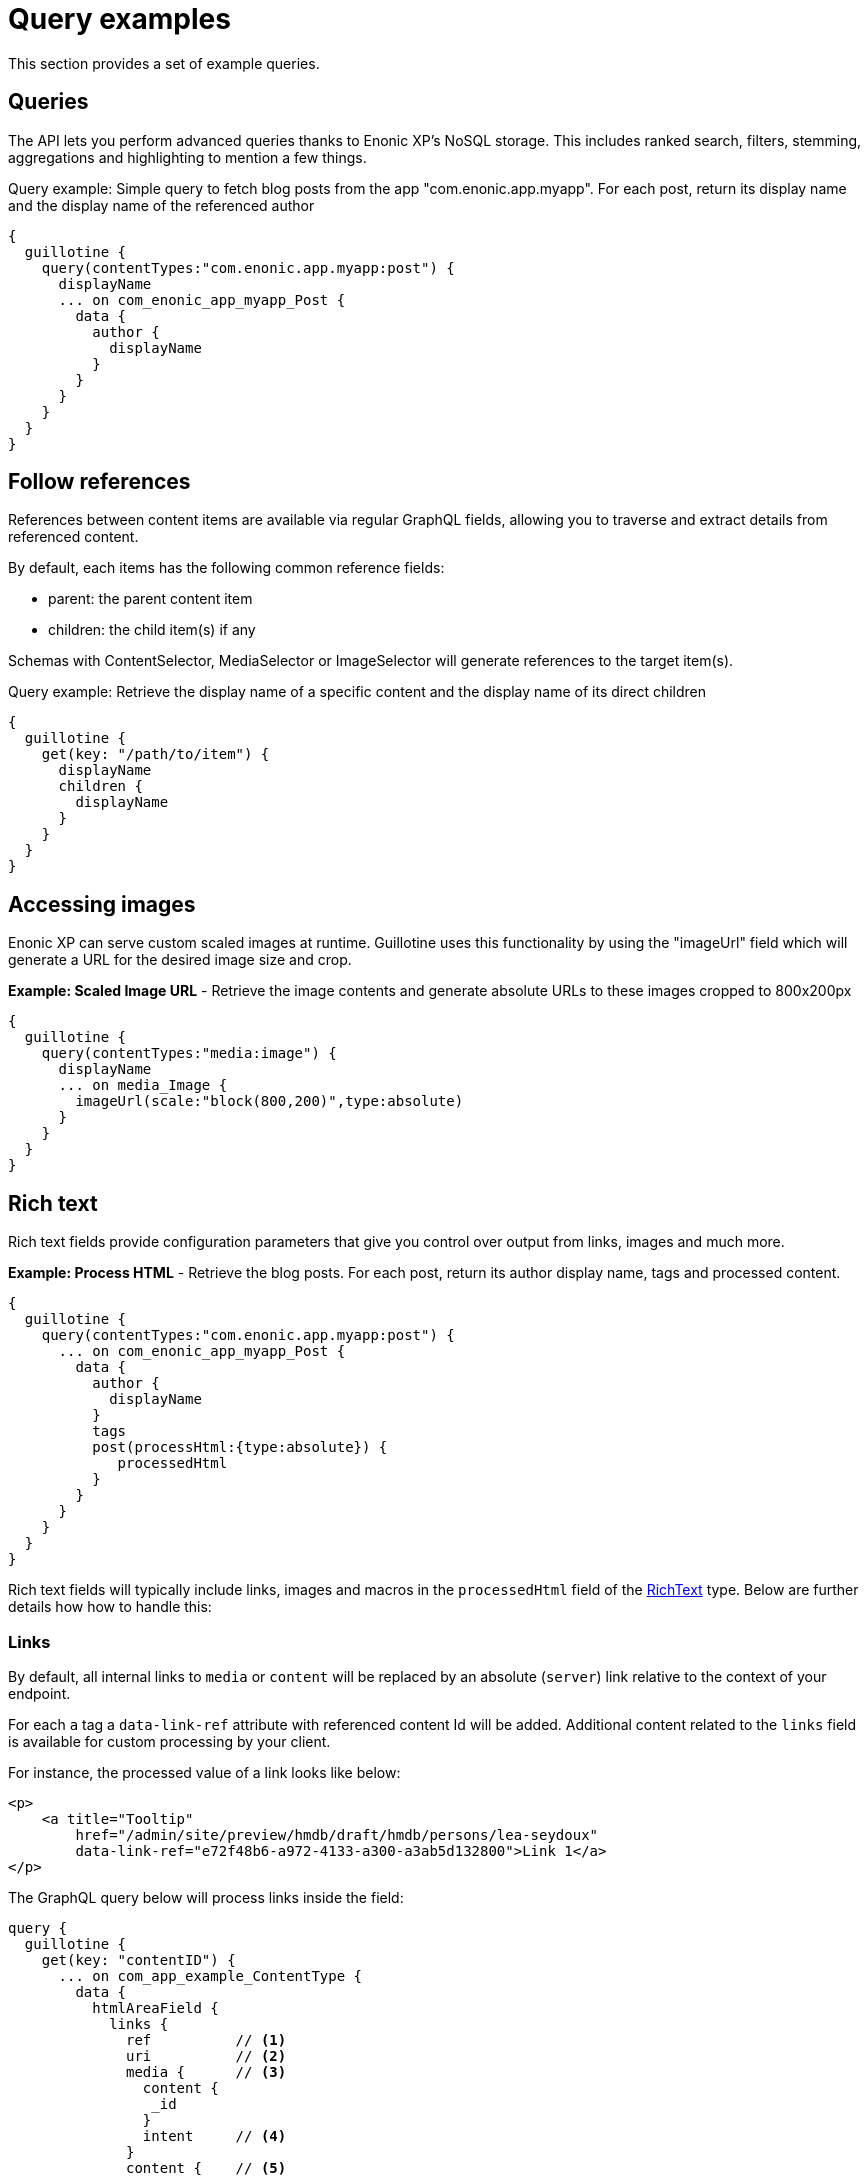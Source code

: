 = Query examples

This section provides a set of example queries.

== Queries

The API lets you perform advanced queries thanks to Enonic XP's NoSQL storage. This includes ranked search, filters, stemming, aggregations and highlighting to mention a few things.

.Query example: Simple query to fetch blog posts from the app "com.enonic.app.myapp". For each post, return its display name and the display name of the referenced author
----
{
  guillotine {
    query(contentTypes:"com.enonic.app.myapp:post") {
      displayName
      ... on com_enonic_app_myapp_Post {
        data {
          author {
            displayName
          }
        }
      }
    }
  }
}
----

== Follow references

References between content items are available via regular GraphQL fields, allowing you to traverse and extract details from referenced content.

By default, each items has the following common reference fields:

* parent: the parent content item
* children: the child item(s) if any

Schemas with ContentSelector, MediaSelector or ImageSelector will generate references to the target item(s).

.Query example: Retrieve the display name of a specific content and the display name of its direct children
----
{
  guillotine {
    get(key: "/path/to/item") {
      displayName
      children {
        displayName
      }
    }
  }
}
----

== Accessing images

Enonic XP can serve custom scaled images at runtime. Guillotine uses this functionality by using the "imageUrl" field which will generate a URL for the desired image size and crop.

.*Example: Scaled Image URL* - Retrieve the image contents and generate absolute URLs to these images cropped to 800x200px
----
{
  guillotine {
    query(contentTypes:"media:image") {
      displayName
      ... on media_Image {
        imageUrl(scale:"block(800,200)",type:absolute)
      }
    }
  }
}
----

== Rich text

Rich text fields provide configuration parameters that give you control over output from links, images and much more.

.*Example: Process HTML* - Retrieve the blog posts. For each post, return its author display name, tags and processed content.
----
{
  guillotine {
    query(contentTypes:"com.enonic.app.myapp:post") {
      ... on com_enonic_app_myapp_Post {
        data {
          author {
            displayName
          }
          tags
          post(processHtml:{type:absolute}) {
             processedHtml
          }
        }
      }
    }
  }
}
----

Rich text fields will typically include links, images and macros in the `processedHtml` field of the <<../api#richtext, RichText>> type. Below are further details how how to handle this:

=== Links

By default, all internal links to `media` or `content` will be replaced by an absolute (`server`) link relative to the context of your endpoint. 

For each `a` tag a `data-link-ref` attribute with referenced content Id will be added. Additional content related to the `links` field is available for custom processing by your client.

For instance, the processed value of a link looks like below:

[source,html]
----
<p>
    <a title="Tooltip"
        href="/admin/site/preview/hmdb/draft/hmdb/persons/lea-seydoux"
        data-link-ref="e72f48b6-a972-4133-a300-a3ab5d132800">Link 1</a>
</p>
----

The GraphQL query below will process links inside the field:

[source,graphql]
----
query {
  guillotine {
    get(key: "contentID") {
      ... on com_app_example_ContentType {
        data {
          htmlAreaField {
            links {
              ref          // <1>
              uri          // <2>
              media {      // <3>
                content {
                 _id
                }
                intent     // <4>
              }
              content {    // <5>
                _id
              }
            }
          }
        }
      }
    }
  }
}
----
<1> Reference to link in the processedHtml field
<2> Link URI
<3> Related media content. This field has `null` value for non-media content
<4> Link intent. Available values `download` and `inline`
<5> Related content. This field has `null` value for media content

=== Images

Guillotine by default provides image processing in the `processedHtml` field of the RichText GraphQL type. All internal links to resources will be replaced by an absolute (`server`) link and for each `img` tag a `data-image-ref` attribute with referenced content Id will be added.
Using that reference you will be able to find image details in the `images` field and to do custom image processing if needed.

For instance, the processed value of an image looks like below:

[source,html]
----
<figure class="editor-align-justify">
    <img alt="Alt text"
         src="/site/repo/branch/appName/_/image/contentID/width-768/imageName.jpg"
         data-image-ref="4f2439ff-ecef-4470-a4b4-d8929bce6ee2" />
    <figcaption>Caption text</figcaption>
</figure>
----


The query below will process images inside the field:

[source,graphql]
----
query {
  guillotine {
    get(key: "contentID") {
      ... on com_app_example_ContentType {
        data {
          richTextField {
            images {
              ref                           // <1>
              image {                       // <2>
                ... imageFragment
              }
              style {                       // <3>
                name
                aspectRatio
                filter
              }
            }
          }
        }
      }
    }
  }
}

fragment imageFragment on Content {
  _id
  type
  ... on media_Image {
    data {
      caption
    }
  }
  ... on media_Vector {
    data {
      caption
    }
  }
}
----
<1> Reference to an image in the processedHtml field
<2> Image as <<../api#content, Content>> type
<3> Image style as <<../api#imagestyle, ImageStyle>> type

Using the `processHtml` argument which has <<../api#processhtmlinput, ProcessHtmlInput>> type for a form item of type `HtmlArea` or for
`TextComponent` field you can specify `imageWidths` to generate relevant links for specific widths of an image.
In this case `srcset` attribute will be added to `img` tags.

For instance, when using the following fragment of query:

[source,graphql]
----
htmlAreaField(processHtml: { imageWidths: [600, 992] }){
    processedHtml
    images {
      ref
    }
}
----

The result will look as follows:

[source,html]
----
<figure class="editor-align-justify">
    <img alt="Alt text"
         src="/site/repo/branch/appName/_/image/contentID/width-768/imageName.jpg"
         data-image-ref="4f2439ff-ecef-4470-a4b4-d8929bce6ee2"
         srcset="/site/repo/branch/appName/_/image/contentID/width-600/imageName.jpg 600w,
                 /site/repo/branch/appName/_/image/contentID/width-992/imageName.jpg 992w"/>
    <figcaption>Caption text</figcaption>
</figure>
----


=== Macros

Each macro will be translated to an `editor-macro` tag with `data-macro-ref` and `data-macro-name` attributes in the `processedHtml` field value. Using these references you will be able to find details of a specific macro in the `macrosAsJson` or `macros` fields and perform custom macro processing if needed.

[NOTE]
====
Guillotine processes macros which have a descriptor and built-in macros called `disable` and `embed`, otherwise processing will be skipped. https://developer.enonic.com/docs/xp/stable/cms/macros[More details about macros].
====

For instance, we have an input form item called `description` of `HtmlArea` type which contains the `embed` macro as shown below:

image:images/embed-macro.png[Embed Macro]

The query below will fetch data for the `description` field:

[source,graphql]
----
query {
  guillotine {
    get(key: "contentID") {
      ... on com_app_example_ContentType {
        data {
          description {
            raw            // (1)
            processedHtml  // (2)
            macrosAsJson   // (3)
            macros {       // (4)
              ref
              name
              descriptor
              config {
                embed {
                  body
                }
              }
            }
          }
        }
      }
    }
  }
}
----
<1> Non-processed value of the `description` field
<2> Processed value of the `description` field
<3> Array of processed macros in JSON format. The order of macros will be the same as in the `raw` and `processedHtml` fields.
<4> <<api#macro, Macro>> allows to specify necessary fields. That field is an alternative for `macroAsJson` field

Results of the query:

image:images/embed-response-example.png[Response for embed macro]

It is common to define a https://developer.enonic.com/docs/xp/stable/cms/macros#descriptor[schema for your macro]. This is located in the `/site/macros/` directory. For instance, for a macro with name `testmacro` the schema must be placed at `/site/macros/testmacro/testmacro.xml`

[source,xml]
----
<macro>
  <display-name>Current user</display-name>
  <description>Shows currently logged user</description>
  <form>
    <input name="defaulttext" type="TextLine">
      <label>Text to show if no user logged in</label>
    </input>
  </form>
</macro>
----

image:images/custom-macro.png[Custom Macro]

Executing the query below will give your value of the `defaultText` input, as defined in the above schema.

[source,graphql]
----
query {
  guillotine {
    get(key: "contentID") {
      ... on com_app_example_ContentType {
        data {
          description {
            macros {
              ref
              name
              descriptor
              config {
                testmacro {
                  defaultText
                }
              }
            }
          }
        }
      }
    }
  }
}
----

== xData

Enonic XP supports dynamically extending content with fields from other schemas/applications - so-called eXtra Data.

In the query below, we access the SoMe (SocialMedia) fields that have been used to extend the Person content type.


.Example: Access xData fields
[source,graphql]
----
{ 
  guillotine {
    query(contentTypes:"com.example.myproject:person") {
      displayName
      x {
      	com_example_myproject {
          SoMe {
          	imdb
          }
        }
      }
    }
  }
}
----

NOTE: Notice that xData fields are grouped by application name, this ensures there will never be a conflict between field names, even when schemas come from different applications.


== Site context

When building websites, you will create root content item of type site. It is practical not having to know the exact location of the site within the project structure. 

By passing a special HTTP header along the query, you get access to some useful features:

=== Set header

You need to specify the following HTTP header in your client:

  X-Guillotine-SiteKey: IdOrPathToYourSite

Using Query playground, add the following to the HTTP headers config - remember to replace with a proper site ID:

  {
    "X-Guillotine-SiteKey": "IdOrPathToYourSite"
  }

NOTE: SiteKey is either the ID of the site content item, or the path to the site within your project.


=== getSite

With the site context set, you may run queries to access the site content using getSite field

.Example: Acessing the displayName of the site
----
{
  guillotine {
    getSite{
        displayName
    }
  }
}
----

=== Path placeholder

Use the `${site}` placeholder when querying for path's within the site.

.Example: Acessing content within specific path of a site
----
{ 
  guillotine {
    getChildren(key: "${site}/persons"){
      displayName
      ... on com_example_myproject_Person {
        data {
          dateofbirth
        }
      }
    }
  }
}
----

=== Site relative paths

Finally, you may retrieve site relative paths - which may be useful when generating site relative URLs for instance.


.Example: Retrive site relative item paths
----
{ 
  guillotine {
    getChildren(key: "${site}/persons"){
      displayName
      _path(type: siteRelative)
    }
  }
}
----
